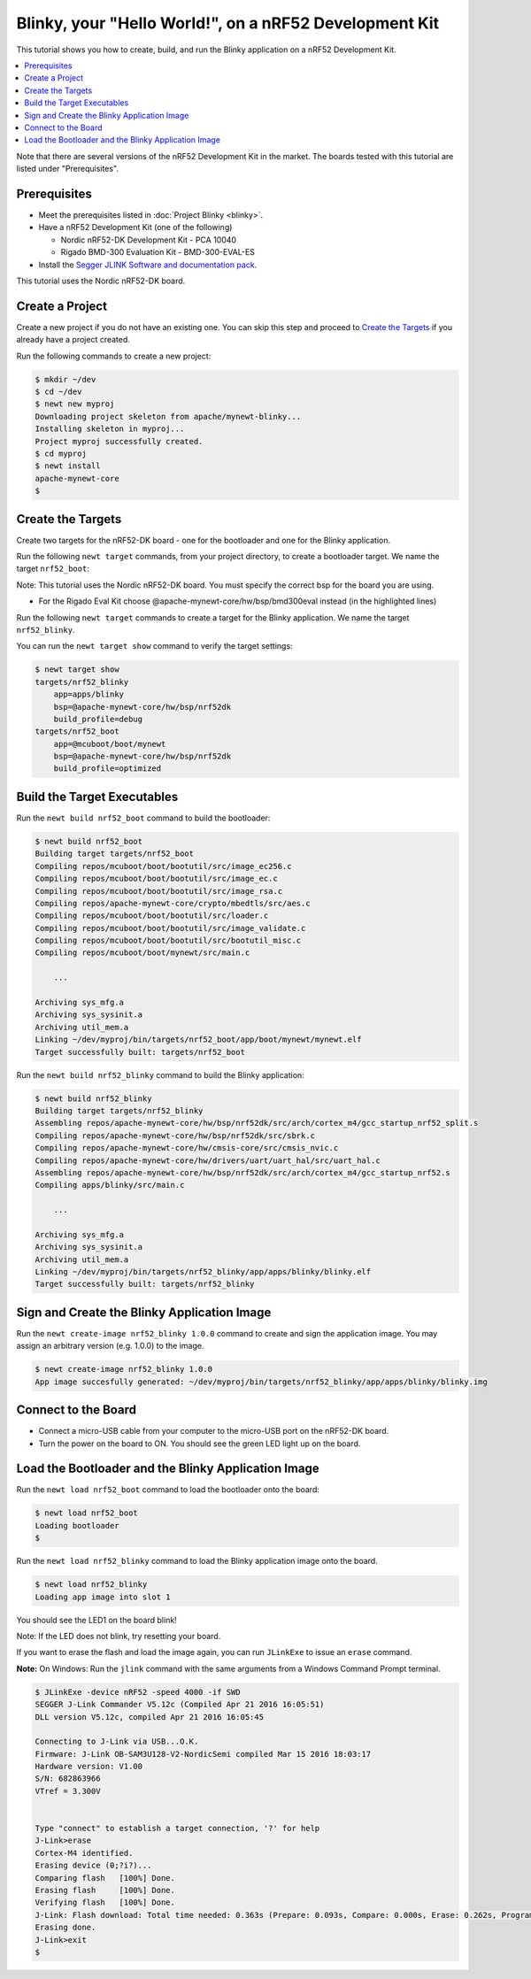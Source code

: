 Blinky, your "Hello World!", on a nRF52 Development Kit
-------------------------------------------------------

This tutorial shows you how to create, build, and run the Blinky
application on a nRF52 Development Kit.

.. contents::
  :local:
  :depth: 2

Note that there are several versions of the nRF52 Development Kit in the
market. The boards tested with this tutorial are listed under
"Prerequisites".

Prerequisites
~~~~~~~~~~~~~

-  Meet the prerequisites listed in :doc:`Project Blinky <blinky>`.
-  Have a nRF52 Development Kit (one of the following)

   -  Nordic nRF52-DK Development Kit - PCA 10040
   -  Rigado BMD-300 Evaluation Kit - BMD-300-EVAL-ES

-  Install the `Segger JLINK Software and documentation
   pack <https://www.segger.com/jlink-software.html>`__.

This tutorial uses the Nordic nRF52-DK board.

Create a Project
~~~~~~~~~~~~~~~~

Create a new project if you do not have an existing one. You can skip
this step and proceed to `Create the Targets`_ if you
already have a project created.

Run the following commands to create a new project:

.. code-block:: console

        $ mkdir ~/dev
        $ cd ~/dev
        $ newt new myproj
        Downloading project skeleton from apache/mynewt-blinky...
        Installing skeleton in myproj...
        Project myproj successfully created.
        $ cd myproj
        $ newt install
        apache-mynewt-core
        $

Create the Targets
~~~~~~~~~~~~~~~~~~

Create two targets for the nRF52-DK board - one for the bootloader and
one for the Blinky application.

Run the following ``newt target`` commands, from your project directory,
to create a bootloader target. We name the target ``nrf52_boot``:

Note: This tutorial uses the Nordic nRF52-DK board. You must specify
the correct bsp for the board you are using.

-  For the Rigado Eval Kit choose @apache-mynewt-core/hw/bsp/bmd300eval
   instead (in the highlighted lines)

.. code-block:: console
    :emphasize-lines: 3

    $ newt target create nrf52_boot
    $ newt target set nrf52_boot app=@mcuboot/boot/mynewt
    $ newt target set nrf52_boot bsp=@apache-mynewt-core/hw/bsp/nrf52dk
    $ newt target set nrf52_boot build_profile=optimized

Run the following ``newt target`` commands to create a target for the
Blinky application. We name the target ``nrf52_blinky``.

.. code-block:: console
    :emphasize-lines: 3

    $ newt target create nrf52_blinky
    $ newt target set nrf52_blinky app=apps/blinky
    $ newt target set nrf52_blinky bsp=@apache-mynewt-core/hw/bsp/nrf52dk
    $ newt target set nrf52_blinky build_profile=debug

You can run the ``newt target show`` command to verify the target
settings:

.. code-block:: console

    $ newt target show
    targets/nrf52_blinky
        app=apps/blinky
        bsp=@apache-mynewt-core/hw/bsp/nrf52dk
        build_profile=debug
    targets/nrf52_boot
        app=@mcuboot/boot/mynewt
        bsp=@apache-mynewt-core/hw/bsp/nrf52dk
        build_profile=optimized

Build the Target Executables
~~~~~~~~~~~~~~~~~~~~~~~~~~~~

Run the ``newt build nrf52_boot`` command to build the bootloader:

.. code-block:: console

    $ newt build nrf52_boot
    Building target targets/nrf52_boot
    Compiling repos/mcuboot/boot/bootutil/src/image_ec256.c
    Compiling repos/mcuboot/boot/bootutil/src/image_ec.c
    Compiling repos/mcuboot/boot/bootutil/src/image_rsa.c
    Compiling repos/apache-mynewt-core/crypto/mbedtls/src/aes.c
    Compiling repos/mcuboot/boot/bootutil/src/loader.c
    Compiling repos/mcuboot/boot/bootutil/src/image_validate.c
    Compiling repos/mcuboot/boot/bootutil/src/bootutil_misc.c
    Compiling repos/mcuboot/boot/mynewt/src/main.c

        ...

    Archiving sys_mfg.a
    Archiving sys_sysinit.a
    Archiving util_mem.a
    Linking ~/dev/myproj/bin/targets/nrf52_boot/app/boot/mynewt/mynewt.elf
    Target successfully built: targets/nrf52_boot

Run the ``newt build nrf52_blinky`` command to build the Blinky
application:

.. code-block:: console

    $ newt build nrf52_blinky
    Building target targets/nrf52_blinky
    Assembling repos/apache-mynewt-core/hw/bsp/nrf52dk/src/arch/cortex_m4/gcc_startup_nrf52_split.s
    Compiling repos/apache-mynewt-core/hw/bsp/nrf52dk/src/sbrk.c
    Compiling repos/apache-mynewt-core/hw/cmsis-core/src/cmsis_nvic.c
    Compiling repos/apache-mynewt-core/hw/drivers/uart/uart_hal/src/uart_hal.c
    Assembling repos/apache-mynewt-core/hw/bsp/nrf52dk/src/arch/cortex_m4/gcc_startup_nrf52.s
    Compiling apps/blinky/src/main.c

        ...

    Archiving sys_mfg.a
    Archiving sys_sysinit.a
    Archiving util_mem.a
    Linking ~/dev/myproj/bin/targets/nrf52_blinky/app/apps/blinky/blinky.elf
    Target successfully built: targets/nrf52_blinky

Sign and Create the Blinky Application Image
~~~~~~~~~~~~~~~~~~~~~~~~~~~~~~~~~~~~~~~~~~~~

Run the ``newt create-image nrf52_blinky 1.0.0`` command to create and
sign the application image. You may assign an arbitrary version (e.g.
1.0.0) to the image.

.. code-block:: console

    $ newt create-image nrf52_blinky 1.0.0
    App image succesfully generated: ~/dev/myproj/bin/targets/nrf52_blinky/app/apps/blinky/blinky.img

Connect to the Board
~~~~~~~~~~~~~~~~~~~~

-  Connect a micro-USB cable from your computer to the micro-USB port on
   the nRF52-DK board.
-  Turn the power on the board to ON. You should see the green LED light
   up on the board.

Load the Bootloader and the Blinky Application Image
~~~~~~~~~~~~~~~~~~~~~~~~~~~~~~~~~~~~~~~~~~~~~~~~~~~~

Run the ``newt load nrf52_boot`` command to load the bootloader onto the
board:

.. code-block:: console

    $ newt load nrf52_boot
    Loading bootloader
    $

Run the ``newt load nrf52_blinky`` command to load the Blinky
application image onto the board.

.. code-block:: console

    $ newt load nrf52_blinky
    Loading app image into slot 1

You should see the LED1 on the board blink!

Note: If the LED does not blink, try resetting your board.

If you want to erase the flash and load the image again, you can run
``JLinkExe`` to issue an ``erase`` command.

**Note:** On Windows: Run the ``jlink`` command with the same arguments
from a Windows Command Prompt terminal.

.. code-block:: console

    $ JLinkExe -device nRF52 -speed 4000 -if SWD
    SEGGER J-Link Commander V5.12c (Compiled Apr 21 2016 16:05:51)
    DLL version V5.12c, compiled Apr 21 2016 16:05:45

    Connecting to J-Link via USB...O.K.
    Firmware: J-Link OB-SAM3U128-V2-NordicSemi compiled Mar 15 2016 18:03:17
    Hardware version: V1.00
    S/N: 682863966
    VTref = 3.300V


    Type "connect" to establish a target connection, '?' for help
    J-Link>erase
    Cortex-M4 identified.
    Erasing device (0;?i?)...
    Comparing flash   [100%] Done.
    Erasing flash     [100%] Done.
    Verifying flash   [100%] Done.
    J-Link: Flash download: Total time needed: 0.363s (Prepare: 0.093s, Compare: 0.000s, Erase: 0.262s, Program: 0.000s, Verify: 0.000s, Restore: 0.008s)
    Erasing done.
    J-Link>exit
    $
